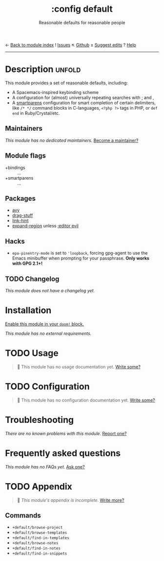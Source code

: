 ← [[doom-module-index:][Back to module index]]               ! [[doom-module-issues:::config default][Issues]]  ↖ [[doom-repo:tree/develop/modules/config/default/][Github]]  ± [[doom-suggest-edit:][Suggest edits]]  ? [[doom-help-modules:][Help]]
--------------------------------------------------------------------------------
#+TITLE:    :config default
#+SUBTITLE: Reasonable defaults for reasonable people
#+CREATED:  February 14, 2018
#+SINCE:    2.0.9

* Description :unfold:
This module provides a set of reasonable defaults, including:

- A Spacemacs-inspired keybinding scheme
- A configuration for (almost) universally repeating searches with [[kbd:][;]] and [[kbd:][,]]
- A [[doom-package:][smartparens]] configuration for smart completion of certain delimiters, like
  ~/* */~ command blocks in C-languages, ~<?php ?>~ tags in PHP, or ~def end~ in
  Ruby/Crystal/etc.

** Maintainers
/This module has no dedicated maintainers./ [[doom-contrib-maintainer:][Become a maintainer?]]

** Module flags
- +bindings :: ...
- +smartparens :: ...

** Packages
- [[doom-package:][avy]]
- [[doom-package:][drag-stuff]]
- [[doom-package:][link-hint]]
- [[doom-package:][expand-region]] unless [[doom-module:][:editor evil]]

** Hacks
- ~epa-pinentry-mode~ is set to ~'loopback~, forcing gpg-agent to use the Emacs
  minibuffer when prompting for your passphrase. *Only works with GPG 2.1+!*

** TODO Changelog
# This section will be machine generated. Don't edit it by hand.
/This module does not have a changelog yet./

* Installation
[[id:01cffea4-3329-45e2-a892-95a384ab2338][Enable this module in your ~doom!~ block.]]

/This module has no external requirements./

* TODO Usage
#+begin_quote
 🔨 This module has no usage documentation yet. [[doom-contrib-module:][Write some?]]
#+end_quote

* TODO Configuration
#+begin_quote
 🔨 This module has no configuration documentation yet. [[doom-contrib-module:][Write some?]]
#+end_quote

* Troubleshooting
/There are no known problems with this module./ [[doom-report:][Report one?]]

* Frequently asked questions
/This module has no FAQs yet./ [[doom-suggest-faq:][Ask one?]]

* TODO Appendix
#+begin_quote
 🔨 /This module's appendix is incomplete./ [[doom-contrib-module:][Write more?]]
#+end_quote

** Commands
- ~+default/browse-project~
- ~+default/browse-templates~
- ~+default/find-in-templates~
- ~+default/browse-notes~
- ~+default/find-in-notes~
- ~+default/find-in-snippets~
